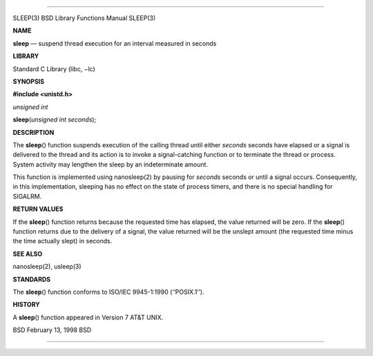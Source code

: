 --------------

SLEEP(3) BSD Library Functions Manual SLEEP(3)

**NAME**

**sleep** — suspend thread execution for an interval measured in seconds

**LIBRARY**

Standard C Library (libc, −lc)

**SYNOPSIS**

**#include <unistd.h>**

*unsigned int*

**sleep**\ (*unsigned int seconds*);

**DESCRIPTION**

The **sleep**\ () function suspends execution of the calling thread
until either *seconds* seconds have elapsed or a signal is delivered to
the thread and its action is to invoke a signal-catching function or to
terminate the thread or process. System activity may lengthen the sleep
by an indeterminate amount.

This function is implemented using nanosleep(2) by pausing for *seconds*
seconds or until a signal occurs. Consequently, in this implementation,
sleeping has no effect on the state of process timers, and there is no
special handling for SIGALRM.

**RETURN VALUES**

If the **sleep**\ () function returns because the requested time has
elapsed, the value returned will be zero. If the **sleep**\ () function
returns due to the delivery of a signal, the value returned will be the
unslept amount (the requested time minus the time actually slept) in
seconds.

**SEE ALSO**

nanosleep(2), usleep(3)

**STANDARDS**

The **sleep**\ () function conforms to ISO/IEC 9945-1:1990
(‘‘POSIX.1’’).

**HISTORY**

A **sleep**\ () function appeared in Version 7 AT&T UNIX.

BSD February 13, 1998 BSD

--------------
